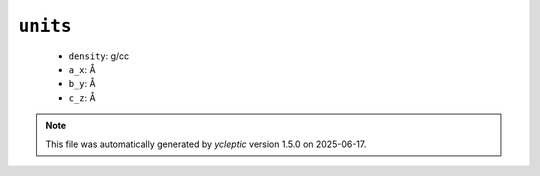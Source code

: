 .. _config_ref tasks mdplot units:

``units``
---------

  * ``density``: g/cc
  * ``a_x``: Å
  * ``b_y``: Å
  * ``c_z``: Å


.. note::

   This file was automatically generated by *ycleptic* version 1.5.0 on 2025-06-17.
